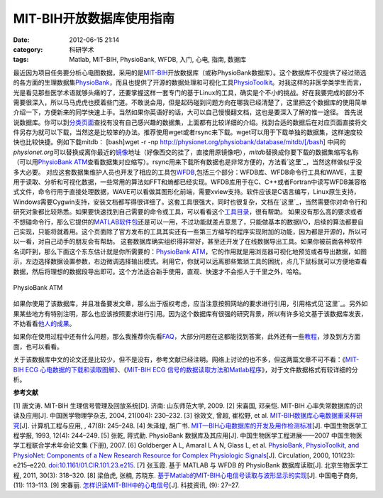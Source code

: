 MIT-BIH开放数据库使用指南
################
:date: 2012-06-15 21:14
:category: 科研学术
:tags: Matlab, MIT-BIH, PhysioBank, WFDB, 入门, 心电, 指南, 数据库

最近因为项目任务要分析心电图数据，采用的是\ `MIT-BIH`_\ 开放数据库（或称PhysioBank数据库）。这个数据库不仅提供了经过筛选的各方面的生理数据集\ `PhysioBank`_\ ，而且也提供了开源的数据处理和可视化工具\ `PhysioToolkit`_\ 。对我这样的非医学类学生而言，光是看见那些医学术语就够头痛的了，还要掌握这样一套专门的基于Linux的工具，确实是个不小的挑战。好在我要完成的部分不需要很深入，所以马马虎虎也摸着些门道。不敢说会用，但是起码碰到问题方向在哪我已经清楚了，这里把这个数据库的使用简单介绍一下，方便新来的同学快速上手。当然如果你英语好的话，大可以自己慢慢翻文档，这也是要深入了解的惟一途径。
首先说说数据库。你可以到\ `分类页面`_\ 查找有没有自己感兴趣的数据集，上面都有比较详细的介绍。找到合适的数据后在对应页面直接将文件另存为就可以下载，当然这是比较笨的办法。推荐使用wget或者rsync来下载。wget可以用于下载单独的数据集，这样速度较快也比较快捷。例如下载mitdb：
[bash]wget -r -np http://physionet.org/physiobank/database/mitdb/[/bash]
中间的\ *physionet.org*\ 可以替换成离你最近的\ `镜像`_\ 地址（好像西交的挂了，直接用原镜像吧），\ *mitdb*\ 替换成你要下载的数据集缩写名称（可以用\ `PhysioBank
ATM`_\ 查看数据集对应缩写）。rsync用来下载所有数据也是非常方便的，方法看\ `这里`_\ ，当然这样做似乎没多大必要。
对应这套数据集维护人员也开发了相应的工具包\ `WFDB`_,包括三个部分：WFDB库、WFDB命令行工具和WAVE，主要用于读取、分析和可视化数据，一些常用的算法如FFT和熵都已经实现。WFDB库用于在C、C++或者Fortran中读写WFDB兼容格式文件，命令行用于直接处理数据，WAVE可以看做其图形化前端，需要xview支持。软件应该是C语言编写，Linux原生支持，Windows需要Cygwin支持，安装文档都写得很详细了。这套工具很强大，同时也很复杂，文档在\ `这里`_\ ，当然需要你对命令行和研究对象都比较熟悉。如果要快速找到自己需要的命令或工具，可以看看这个\ `工具目录`_\ ，很有帮助。
如果没有那么高的要求或者不想碰命令行，那么它提供的\ `MATLAB软件包`_\ 还是可以一用，不过功能就差点意思了，只能做基本的数据I/O，后续的算法都要自己实现，只能将就着用。这个页面除了官方发布的工具其实还有一些第三方编写的程序实现附加的功能，因为都是开源的，所以可以一看，对自己动手的朋友会有帮助。
这套数据库确实组织得非常好，甚至还开发了在线数据导出工具。如果你被前面各种软件名词吓到，那么下面这个东东估计就是你所需要的：\ `PhysioBank
ATM`_\ ，它的作用就是用浏览器可视化地预览或者导出数据，如图示，左边选择数据设置参数，右边微调选择输出模式。利用它，你就可以远离那些繁琐工具的困扰，点几下鼠标就可以方便地查看数据，然后将理想的数据段导出即可。这个方法适合新手使用，直观、快速才不会拒人于千里之外，哈哈。

.. figure:: http://i1078.photobucket.com/albums/w482/voidmous/blog/Science/20120615201304.png
   :align: center
   :alt: PhysioBank ATM

   PhysioBank ATM
如果你使用了该数据库，并且准备要发文章，那么出于版权考虑，应当注意按照网站的要求进行引用，引用格式见\ `这里`_\ 。另外如果某些地方有特别注明，那么也应该按照要求进行引用。因为这个数据库有很强的研究背景，所以有许多论文基于该数据库发表，不妨看看\ `他人的成果`_\ 。

如果你在使用过程中还有什么问题，那么我推荐你先看\ `FAQ`_\ ，大部分问题在这都能找到答案，此外还有一些\ `教程`_\ ，涉及到方方面面，也可以看看。

关于该数据库中文的论文还是比较少，但不是没有，参考文献已经注明。网络上讨论的也不多，但这两篇文章不可不看：《\ `MIT-BIH
ECG 心电数据的下载和读取图解`_\ 》、《\ `MIT-BIH ECG
信号的数据读取方法和Matlab程序`_\ 》，对于文件数据格式有较详细的分析。

**参考文献**

[1] 唐文涛. MIT-BIH 生理信号管理及回放系统[D]. 济南: 山东师范大学, 2009.
[2] 宋喜国, 邓亲恺. MIT-BIH 心率失常数据库的识读及应用[J].
中国医学物理学杂志, 2004, 21(004): 230–232. [3] 徐效文, 曾超, 崔松野, et
al. `MIT-BIH数据库心电数据重采样研究`_\ [J]. 计算机工程与应用, , 47(8):
245–248. [4] 朱泽煌, 胡广书.
`MIT—BIH心电数据库的开发及用作检测标准`_\ [J]. 中国生物医学工程学报,
1993, 12(4): 244–249. [5] 张乾, 蒋式勤. PhysioBank 数据库及其应用[J].
中国生物医学工程进展——2007 中国生物医学工程联合学术年会论文集 (下册),
2007. [6] Goldberger A L, Amaral L A N, Glass L, et al. `PhysioBank,
PhysioToolkit, and PhysioNet: Components of a New Research Resource for
Complex Physiologic Signals`_\ [J]. Circulation, 2000, 101(23):
e215–e220. `doi:10.1161/01.CIR.101.23.e215`_. [7] 张玉霞. 基于 MATLAB 与
WFDB 的 PhysioBank 数据库读取[J]. 北京生物医学工程, 2011, 30(3):
318–320. [8] 梁伯虎, 张楠, 苏晓东.
`基于Matlab的MIT-BIH心电信号读取与波形显示的实现`_\ [J]. 中国电子商务,
(11): 113–113. [9] 宋春丽. `怎样识读MIT-BIH中的心电信号`_\ [J].
科技资讯, (9): 27–27.

.. raw:: html

   </p>

.. _MIT-BIH: http://ecg.mit.edu/
.. _PhysioBank: http://www.physionet.org/physiobank/
.. _PhysioToolkit: http://www.physionet.org/physiotools/
.. _分类页面: http://www.physionet.org/physiobank/database/
.. _镜像: http://www.physionet.org/mirrors/
.. _PhysioBank ATM: http://www.physionet.org/cgi-bin/atm/ATM
.. _这里: http://www.physionet.org/faq.shtml#downloading-databases
.. _WFDB: http://www.physionet.org/physiotools/wfdb.shtml
.. _这里: http://www.physionet.org/physiotools/manuals.shtml
.. _工具目录: http://www.physionet.org/physiotools/software-index.shtml
.. _MATLAB软件包: http://www.physionet.org/physiotools/matlab/
.. _PhysioBank ATM: http://www.physionet.org/cgi-bin/atm/ATM
.. _这里: http://www.physionet.org/citations.shtml
.. _他人的成果: http://physionet.org/pn-citations.shtml
.. _FAQ: http://www.physionet.org/faq.shtml
.. _教程: http://physionet.org/tutorials/
.. _MIT-BIH ECG 心电数据的下载和读取图解: http://blog.csdn.net/chenyusiyuan/article/details/2027887
.. _MIT-BIH ECG 信号的数据读取方法和Matlab程序: http://blog.csdn.net/chenyusiyuan/article/details/2040234
.. _MIT-BIH数据库心电数据重采样研究: http://www.cqvip.com/qk/91690x/201108/36940878.html
.. _MIT—BIH心电数据库的开发及用作检测标准: http://www.cqvip.com/qk/90680x/1993004/1245724.html
.. _`PhysioBank, PhysioToolkit, and PhysioNet: Components of a New Research Resource for Complex Physiologic Signals`: http://circ.ahajournals.org/content/101/23/e215
.. _`doi:10.1161/01.CIR.101.23.e215`: http://dx.doi.org/10.1161/01.CIR.101.23.e215
.. _基于Matlab的MIT-BIH心电信号读取与波形显示的实现: http://www.cqvip.com/qk/81625x/201111/39687170.html
.. _怎样识读MIT-BIH中的心电信号: http://www.cqvip.com/Main/Detail.aspx?id=33712105
